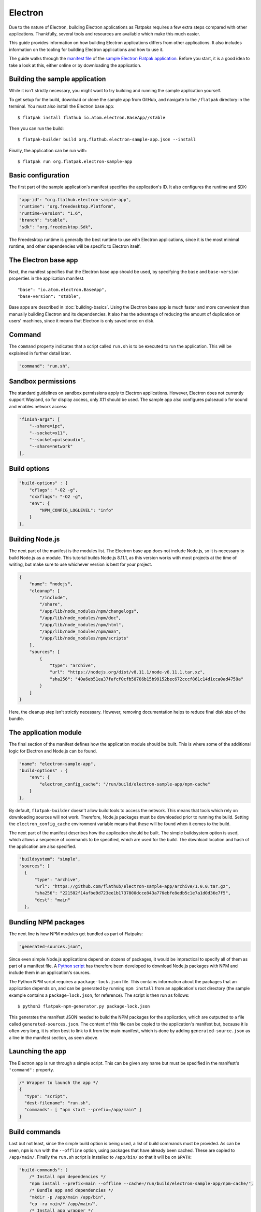 Electron
========

Due to the nature of Electron, building Electron applications as Flatpaks requires a few extra steps compared with other applications. Thankfully, several tools and resources are available which make this much easier.

This guide provides information on how building Electron applications differs from other applications. It also includes information on the tooling for building Electron applications and how to use it.

The guide walks through the `manifest file <https://github.com/flathub/electron-sample-app/blob/master/flatpak/org.flathub.electron-sample-app.json>`_ of the `sample Electron Flatpak application <https://github.com/flathub/electron-sample-app>`_. Before you start, it is a good idea to take a look at this, either online or by downloading the application.


Building the sample application
-------------------------------

While it isn't strictly necessary, you might want to try building and running the sample application yourself.

To get setup for the build, download or clone the sample app from GitHub, and navigate to the ``/flatpak`` directory in the terminal. You must also install the Electron base app::

  $ flatpak install flathub io.atom.electron.BaseApp//stable

Then you can run the build::

  $ flatpak-builder build org.flathub.electron-sample-app.json --install

Finally, the application can be run with::

  $ flatpak run org.flatpak.electron-sample-app

Basic configuration
-------------------

The first part of the sample application's manifest specifies the application's ID. It also configures the runtime and SDK:

.. code-block:: json

    "app-id": "org.flathub.electron-sample-app",
    "runtime": "org.freedesktop.Platform",
    "runtime-version": "1.6",
    "branch": "stable",
    "sdk": "org.freedesktop.Sdk",

The Freedesktop runtime is generally the best runtime to use with Electron applications, since it is the most minimal runtime, and other dependencies will be specific to Electron itself.

The Electron base app
---------------------

Next, the manifest specifies that the Electron base app should be used, by specifying the ``base`` and ``base-version`` properties in the application manifest::

  "base": "io.atom.electron.BaseApp",
  "base-version": "stable",

Base apps are described in :doc:`building-basics`.  Using the Electron base app is much faster and more convenient than manually building Electron and its dependencies. It also has the advantage of reducing the amount of duplication on users' machines, since it means that Electron is only saved once on disk.

Command
-------

The ``command`` property indicates that a script called ``run.sh`` is to be executed to run the application. This will be explained in further detail later.

.. code-block:: json

  "command": "run.sh",

Sandbox permissions
-------------------

The standard guidelines on sandbox permissions apply to Electron applications. However, Electron does not currently support Wayland, so for display access, only X11 should be used. The sample app also configures pulseaudio for sound and enables network access:

.. code-block:: json

  "finish-args": [
      "--share=ipc",
      "--socket=x11",
      "--socket=pulseaudio",
      "--share=network"
  ],

Build options
-------------

.. code-block:: json

  "build-options" : {
      "cflags": "-O2 -g",
      "cxxflags": "-O2 -g",
      "env": {
          "NPM_CONFIG_LOGLEVEL": "info"
      }
  },

Building Node.js
----------------

The next part of the manifest is the modules list. The Electron base app does not include Node.js, so it is necessary to build Node.js as a module.  This tutorial builds Node.js 8.11.1, as this version works with most projects at the time of writing, but make sure to use whichever version is best for your project.

.. code-block:: json

  {
      "name": "nodejs",
      "cleanup": [
          "/include",
          "/share",
          "/app/lib/node_modules/npm/changelogs",
          "/app/lib/node_modules/npm/doc",
          "/app/lib/node_modules/npm/html",
          "/app/lib/node_modules/npm/man",
          "/app/lib/node_modules/npm/scripts"
      ],
      "sources": [
          {
              "type": "archive",
              "url": "https://nodejs.org/dist/v8.11.1/node-v8.11.1.tar.xz",
              "sha256": "40a6eb51ea37fafcf0cfb58786b15b99152bec672cccf861c14d1cca0ad4758a"
          }
      ]
  }

Here, the cleanup step isn't strictly necessary. However, removing documentation helps to reduce final disk size of the bundle.

The application module
----------------------

The final section of the manifest defines how the application module should be built. This is where some of the additional logic for Electron and Node.js can be found.

.. code-block:: json

  "name": "electron-sample-app",
  "build-options" : {
      "env": {
          "electron_config_cache": "/run/build/electron-sample-app/npm-cache"
      }
  },

By default, ``flatpak-builder`` doesn't allow build tools to access the network. This means that tools which rely on downloading sources will not work. Therefore, Node.js packages must be downloaded prior to running the build. Setting the  ``electron_config_cache`` environment variable means that these will be found when it comes to the build.

The next part of the manifest describes how the application should be built. The simple buildsystem option is used, which allows a sequence of commands to be specified, which are used for the build. The download location and hash of the application are also specified.

.. code-block:: json

  "buildsystem": "simple",
  "sources": [
    {
        "type": "archive",
        "url": "https://github.com/flathub/electron-sample-app/archive/1.0.0.tar.gz",
        "sha256": "221582f14afbe9d723ee1b1737800dcce843a776ebfe8edb5c1e7a1d0d36e7f5",
        "dest": "main"
    },

Bundling NPM packages
---------------------

The next line is how NPM modules get bundled as part of Flatpaks:

.. code-block:: json

  "generated-sources.json",

Since even simple Node.js applications depend on dozens of packages, it would be impractical to specify all of them as part of a manifest file. A `Python
script <https://github.com/flatpak/flatpak-builder-tools/tree/master/npm>`__
has therefore been developed to download Node.js packages with NPM and include them in an application's sources.

The Python NPM script requires a ``package-lock.json`` file. This contains information about the packages that an application depends on, and can be generated by running ``npm install`` from an application's root directory (the sample example contains a ``package-lock.json``, for reference). The script is then run as follows::

  $ python3 flatpak-npm-generator.py package-lock.json

This generates the manifest JSON needed to build the NPM packages for the application, which are outputted to a file called ``generated-sources.json``. The content of this file can be copied to the application's manifest but, because it is often very long, it is often best to link to it from the main manifest, which is done by adding ``generated-source.json`` as a line in the manifest section, as seen above.

Launching the app
-----------------

The Electron app is run through a simple script. This can be given any name but must be specified in the manifest's ``"command":`` property.

.. code-block:: json

  /* Wrapper to launch the app */
  {
    "type": "script",
    "dest-filename": "run.sh",
    "commands": [ "npm start --prefix=/app/main" ]
  }

Build commands
--------------

Last but not least, since the simple build option is being used, a list of build commands must be provided. As can be seen, ``npm`` is run with the ``--offline`` option, using packages that have already been cached. These are copied to ``/app/main/``. Finally the ``run.sh`` script is installed to ``/app/bin/`` so that it will be on ``$PATH``:

.. code-block:: json

  "build-commands": [
      /* Install npm dependencies */
      "npm install --prefix=main --offline --cache=/run/build/electron-sample-app/npm-cache/",
      /* Bundle app and dependencies */
      "mkdir -p /app/main /app/bin",
      "cp -ra main/* /app/main/",
      /* Install app wrapper */
      "install run.sh /app/bin/"
  ]

